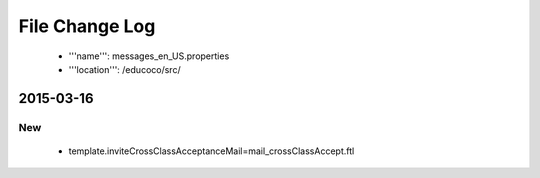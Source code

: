 .. _messages_en_US.properties:
File Change Log
================

 - '''name''': messages_en_US.properties
 - '''location''': /educoco/src/

2015-03-16
------------------

New
~~~

 - template.inviteCrossClassAcceptanceMail=mail_crossClassAccept.ftl